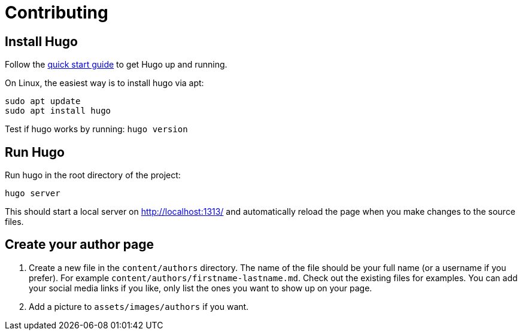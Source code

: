= Contributing

== Install Hugo

Follow the https://gohugo.io/getting-started/quick-start/[quick start guide] to get Hugo up and running.

On Linux, the easiest way is to install hugo via apt:
[,bash]
----
sudo apt update
sudo apt install hugo
----

Test if hugo works by running: `hugo version`

== Run Hugo

Run hugo in the root directory of the project:

[,bash]
----
hugo server
----

This should start a local server on http://localhost:1313/ and automatically reload the page when you make changes to the source files.

== Create your author page

1. Create a new file in the `content/authors` directory. The name of the file should be your full name (or a username if you prefer). For example `content/authors/firstname-lastname.md`. Check out the existing files for examples. You can add your social media links if you like, only list the ones you want to show up on your page.

2. Add a picture to `assets/images/authors` if you want.
